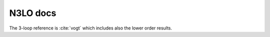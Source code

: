 N3LO docs
=========

The 3-loop reference is :cite:`vogt` which includes also the lower order results.
